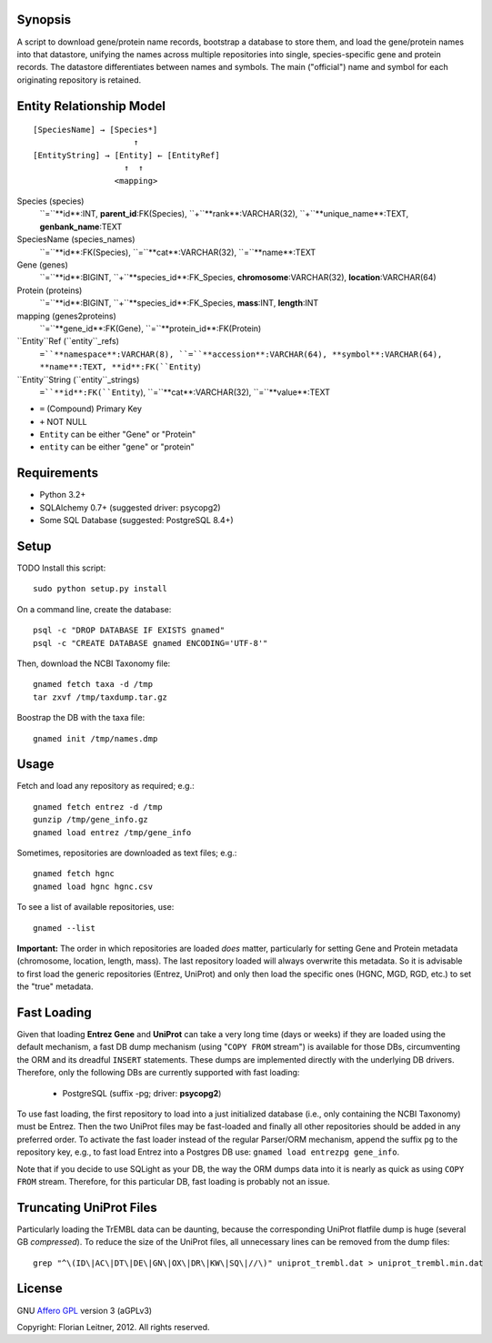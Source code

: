 Synopsis
========

A script to download gene/protein name records, bootstrap a database to store
them, and load the gene/protein names into that datastore, unifying the names
across multiple repositories into single, species-specific gene and protein
records. The datastore differentiates between names and symbols. The main
("official") name and symbol for each originating repository is retained.

Entity Relationship Model
=========================

::

    [SpeciesName] → [Species*]
                         ↑
    [EntityString] → [Entity] ← [EntityRef]
                       ↑  ↑
                     <mapping>

Species (species)
  ``=``**id**:INT, **parent_id**:FK(Species), ``+``**rank**:VARCHAR(32),
  ``+``**unique_name**:TEXT, **genbank_name**:TEXT

SpeciesName (species_names)
  ``=``**id**:FK(Species), ``=``**cat**:VARCHAR(32), ``=``**name**:TEXT

Gene (genes)
  ``=``**id**:BIGINT, ``+``**species_id**:FK_Species,
  **chromosome**:VARCHAR(32), **location**:VARCHAR(64)

Protein (proteins)
  ``=``**id**:BIGINT, ``+``**species_id**:FK_Species,
  **mass**:INT, **length**:INT

mapping (genes2proteins)
  ``=``**gene_id**:FK(Gene), ``=``**protein_id**:FK(Protein)

``Entity``Ref (``entity``_refs)
  ``=``**namespace**:VARCHAR(8), ``=``**accession**:VARCHAR(64),
  **symbol**:VARCHAR(64), **name**:TEXT, **id**:FK(``Entity``)

``Entity``String (``entity``_strings)
  ``=``**id**:FK(``Entity``), ``=``**cat**:VARCHAR(32), ``=``**value**:TEXT

- ``=`` (Compound) Primary Key
- ``+`` NOT NULL
- ``Entity`` can be either "Gene" or "Protein"
- ``entity`` can be either "gene" or "protein"

Requirements
============

- Python 3.2+
- SQLAlchemy 0.7+ (suggested driver: psycopg2)
- Some SQL Database (suggested: PostgreSQL 8.4+)

Setup
=====

TODO Install this script::

    sudo python setup.py install

On a command line, create the database::

    psql -c "DROP DATABASE IF EXISTS gnamed"
    psql -c "CREATE DATABASE gnamed ENCODING='UTF-8'"

Then, download the NCBI Taxonomy file::

    gnamed fetch taxa -d /tmp
    tar zxvf /tmp/taxdump.tar.gz

Boostrap the DB with the taxa file::

    gnamed init /tmp/names.dmp

Usage
=====

Fetch and load any repository as required; e.g.::

    gnamed fetch entrez -d /tmp
    gunzip /tmp/gene_info.gz
    gnamed load entrez /tmp/gene_info

Sometimes, repositories are downloaded as text files; e.g.::

    gnamed fetch hgnc
    gnamed load hgnc hgnc.csv

To see a list of available repositories, use::

    gnamed --list

**Important:** The order in which repositories are loaded *does* matter,
particularly for setting Gene and Protein metadata (chromosome, location,
length, mass). The last repository loaded will always overwrite this metadata.
So it is advisable to first load the generic repositories (Entrez, UniProt)
and only then load the specific ones (HGNC, MGD, RGD, etc.) to set the "true"
metadata.

Fast Loading
============

Given that loading **Entrez Gene** and **UniProt** can take a very long time
(days or weeks) if they are loaded using the default mechanism, a fast DB
dump mechanism (using "``COPY FROM`` stream") is available for those DBs,
circumventing the ORM and its dreadful ``INSERT`` statements. These dumps are
implemented directly with the underlying DB drivers. Therefore, only the
following DBs are currently supported with fast loading:

  - PostgreSQL (suffix -pg; driver: **psycopg2**)

To use fast loading, the first repository to load into a just initialized
database (i.e., only containing the NCBI Taxonomy) must be Entrez. Then the
two UniProt files may be fast-loaded and finally all other repositories should
be added in any preferred order. To activate the fast loader instead of the
regular Parser/ORM mechanism, append the suffix ``pg`` to the repository key,
e.g., to fast load Entrez into a Postgres DB use:
``gnamed load entrezpg gene_info``.

Note that if you decide to use SQLight as your DB, the way the ORM dumps data
into it is nearly as quick as using ``COPY FROM`` stream. Therefore, for this
particular DB, fast loading is probably not an issue.

Truncating UniProt Files
========================

Particularly loading the TrEMBL data can be daunting, because the corresponding
UniProt flatfile dump is huge (several GB *compressed*). To reduce the size of
the UniProt files, all unnecessary lines can be removed from the dump files::

    grep "^\(ID\|AC\|DT\|DE\|GN\|OX\|DR\|KW\|SQ\|//\)" uniprot_trembl.dat > uniprot_trembl.min.dat

License
=======

GNU `Affero GPL <http://www.gnu.org/licenses/agpl.html>`_ version 3 (aGPLv3)

Copyright: Florian Leitner, 2012. All rights reserved.
